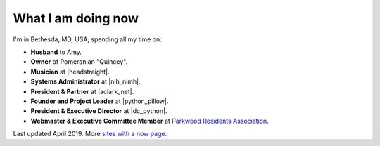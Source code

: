 What I am doing now
===================

I'm in Bethesda, MD, USA, spending all my time on: 

- **Husband** to Amy.
- **Owner** of Pomeranian "Quincey".
- **Musician** at |headstraight|.
- **Systems Administrator** at |nih_nimh|. 
- **President & Partner** at |aclark_net|.
- **Founder and Project Leader** at |python_pillow|.
- **President & Executive Director** at |dc_python|.
- **Webmaster & Executive Committee Member** at `Parkwood Residents Association <http://parkwoodresidents.org>`_.

Last updated April 2019. More `sites with a now page <https://nownownow.com>`_.

.. https://stackoverflow.com/a/11718325/185820

.. |headstraight| raw:: html

    <a href="http://headstraight.net" target="_blank">Headstraight</a>

.. |nih_nimh| raw:: html

    <a href="https://www.nimh.nih.gov/research/research-conducted-at-nimh/research-areas/research-support-services/nif/index.shtml" target="_blank">NIH/NIMH</a>

.. |aclark_net| raw:: html

    <a href="https://aclark.net" target="_blank">ACLARK.NET, LLC</a> 

.. |python_pillow| raw:: html

    <a href="https://tidelift.com/subscription/pkg/pypi-pillow" target="_blank">Python Pillow</a>

.. |dc_python| raw:: html

    <a href="https://dcpython.org" target="_blank">DC Python</a>
